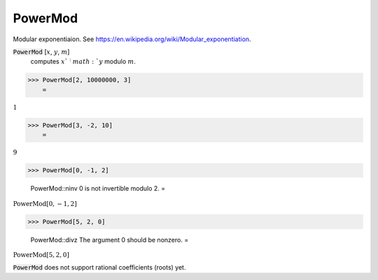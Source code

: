 PowerMod
========

Modular exponentiaion.
See `https://en.wikipedia.org/wiki/Modular_exponentiation <https://en.wikipedia.org/wiki/Modular_exponentiation>`_.


:code:`PowerMod` [:math:`x`, :math:`y`, :math:`m`]
    computes :math:`x`^:math:`y` modulo :math:`m`.





>>> PowerMod[2, 10000000, 3]
    =

:math:`1`


>>> PowerMod[3, -2, 10]
    =

:math:`9`


>>> PowerMod[0, -1, 2]

    PowerMod::ninv 0 is not invertible modulo 2.
    =

:math:`\text{PowerMod}\left[0,-1,2\right]`


>>> PowerMod[5, 2, 0]

    PowerMod::divz The argument 0 should be nonzero.
    =

:math:`\text{PowerMod}\left[5,2,0\right]`



:code:`PowerMod`  does not support rational coefficients (roots) yet.